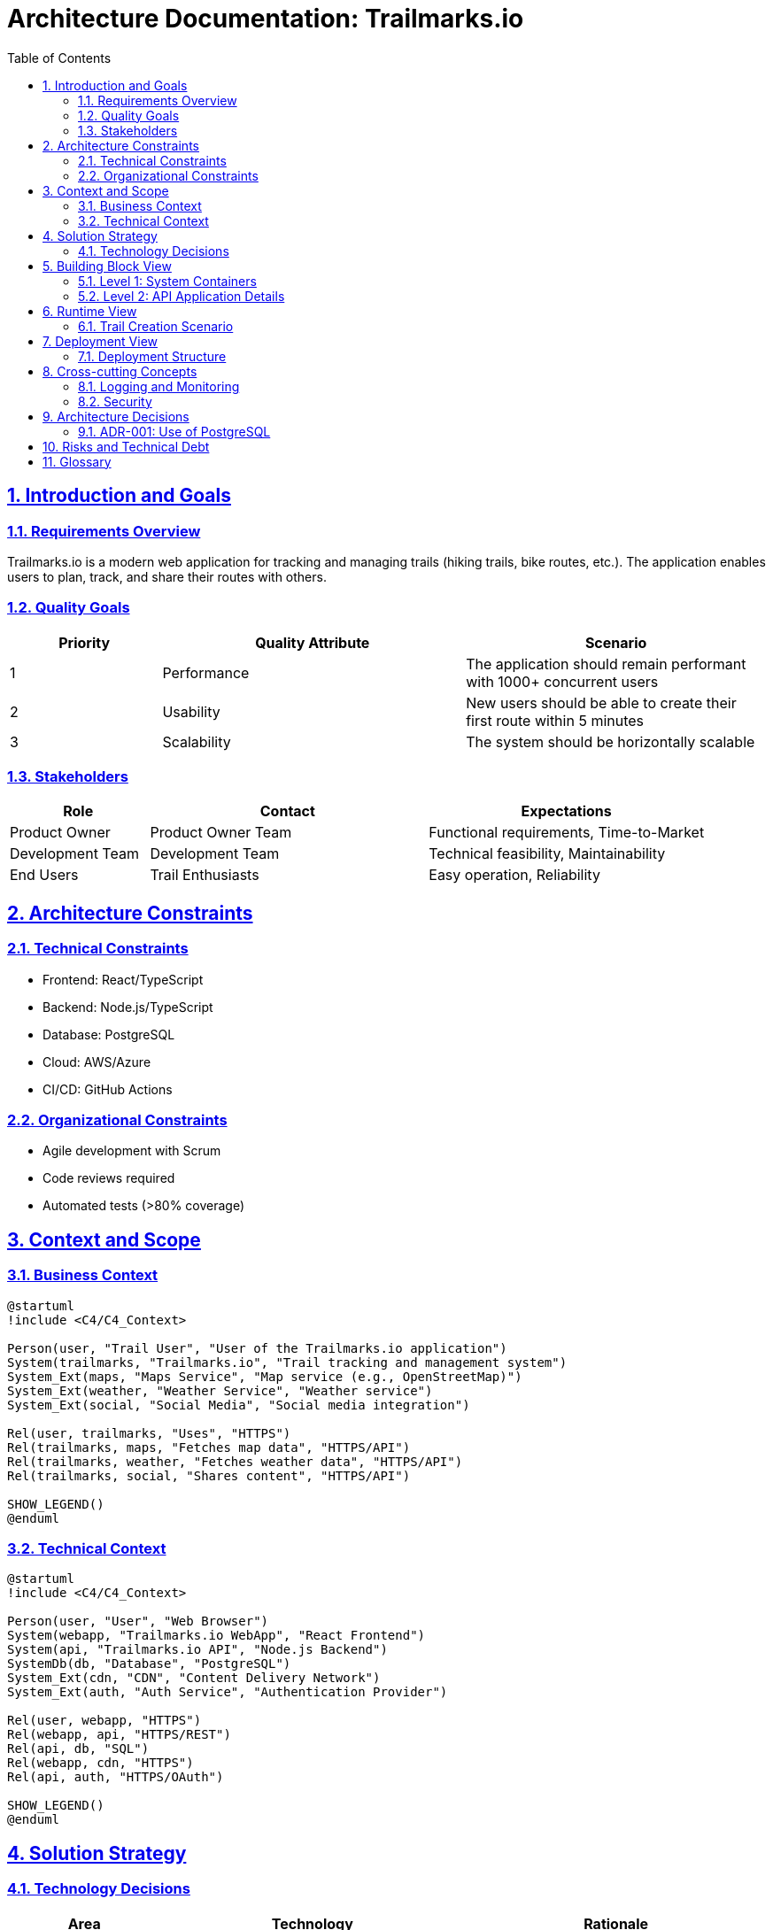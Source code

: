 = Architecture Documentation: Trailmarks.io
:doctype: book
:toc: left
:toclevels: 3
:sectanchors:
:sectlinks:
:sectnums:
:plantuml-server-url: http://www.plantuml.com/plantuml

== Introduction and Goals

=== Requirements Overview

Trailmarks.io is a modern web application for tracking and managing trails (hiking trails, bike routes, etc.). The application enables users to plan, track, and share their routes with others.

=== Quality Goals

[cols="1,2,2"]
|===
|Priority |Quality Attribute |Scenario

|1
|Performance
|The application should remain performant with 1000+ concurrent users

|2
|Usability
|New users should be able to create their first route within 5 minutes

|3
|Scalability
|The system should be horizontally scalable
|===

=== Stakeholders

[cols="1,2,2"]
|===
|Role |Contact |Expectations

|Product Owner
|Product Owner Team
|Functional requirements, Time-to-Market

|Development Team
|Development Team
|Technical feasibility, Maintainability

|End Users
|Trail Enthusiasts
|Easy operation, Reliability
|===

== Architecture Constraints

=== Technical Constraints

* Frontend: React/TypeScript
* Backend: Node.js/TypeScript
* Database: PostgreSQL
* Cloud: AWS/Azure
* CI/CD: GitHub Actions

=== Organizational Constraints

* Agile development with Scrum
* Code reviews required
* Automated tests (>80% coverage)

== Context and Scope

=== Business Context

[plantuml, context-diagram, svg]
----
@startuml
!include <C4/C4_Context>

Person(user, "Trail User", "User of the Trailmarks.io application")
System(trailmarks, "Trailmarks.io", "Trail tracking and management system")
System_Ext(maps, "Maps Service", "Map service (e.g., OpenStreetMap)")
System_Ext(weather, "Weather Service", "Weather service")
System_Ext(social, "Social Media", "Social media integration")

Rel(user, trailmarks, "Uses", "HTTPS")
Rel(trailmarks, maps, "Fetches map data", "HTTPS/API")
Rel(trailmarks, weather, "Fetches weather data", "HTTPS/API")
Rel(trailmarks, social, "Shares content", "HTTPS/API")

SHOW_LEGEND()
@enduml
----

=== Technical Context

[plantuml, technical-context, svg]
----
@startuml
!include <C4/C4_Context>

Person(user, "User", "Web Browser")
System(webapp, "Trailmarks.io WebApp", "React Frontend")
System(api, "Trailmarks.io API", "Node.js Backend")
SystemDb(db, "Database", "PostgreSQL")
System_Ext(cdn, "CDN", "Content Delivery Network")
System_Ext(auth, "Auth Service", "Authentication Provider")

Rel(user, webapp, "HTTPS")
Rel(webapp, api, "HTTPS/REST")
Rel(api, db, "SQL")
Rel(webapp, cdn, "HTTPS")
Rel(api, auth, "HTTPS/OAuth")

SHOW_LEGEND()
@enduml
----

== Solution Strategy

=== Technology Decisions

[cols="1,2,2"]
|===
|Area |Technology |Rationale

|Frontend
|React/TypeScript
|Component-based, strong community, TypeScript for type safety

|Backend
|Node.js/Express
|JavaScript stack, good performance, extensive ecosystem

|Database
|PostgreSQL
|ACID compliance, good geo-data support, open source
|===

== Building Block View

=== Level 1: System Containers

[plantuml, container-diagram, svg]
----
@startuml
!include <C4/C4_Container>

Person(user, "Trail User")

System_Boundary(trailmarks, "Trailmarks.io") {
    Container(spa, "Single Page App", "React/TypeScript", "Provides the user interface")
    Container(api, "API Application", "Node.js/Express", "Provides REST API")
    ContainerDb(db, "Database", "PostgreSQL", "Stores user data, trails, etc.")
}

System_Ext(maps, "Maps Service")
System_Ext(auth, "Auth Service")

Rel(user, spa, "Uses", "HTTPS")
Rel(spa, api, "API Calls", "HTTPS/JSON")
Rel(api, db, "Reads/Writes", "SQL")
Rel(api, maps, "Fetches maps", "HTTPS")
Rel(api, auth, "Authenticates", "HTTPS/OAuth")

SHOW_LEGEND()
@enduml
----

=== Level 2: API Application Details

[plantuml, component-diagram, svg]
----
@startuml
!include <C4/C4_Component>

Container_Boundary(api, "API Application") {
    Component(controller, "REST Controllers", "Express", "Handles HTTP requests")
    Component(service, "Business Logic", "TypeScript", "Implements business logic")
    Component(repository, "Data Access", "TypeScript", "Data access layer")
    Component(auth, "Auth Module", "TypeScript", "Authentication and authorization")
}

ContainerDb(db, "Database")
System_Ext(extAuth, "External Auth")

Rel(controller, service, "Uses")
Rel(service, repository, "Uses")
Rel(repository, db, "SQL")
Rel(controller, auth, "Validates")
Rel(auth, extAuth, "OAuth")

SHOW_LEGEND()
@enduml
----

== Runtime View

=== Trail Creation Scenario

[plantuml, sequence-diagram, svg]
----
@startuml
actor User
participant "React App" as UI
participant "API Gateway" as API
participant "Trail Service" as Service
participant "Database" as DB

User -> UI: Create new trail
UI -> API: POST /api/trails
API -> Service: createTrail(data)
Service -> DB: INSERT trail
DB --> Service: trail_id
Service --> API: Trail created
API --> UI: 201 Created
UI --> User: Success message
@enduml
----

== Deployment View

=== Deployment Structure

[plantuml, deployment-diagram, svg]
----
@startuml
!include <C4/C4_Deployment>

Deployment_Node(aws, "Amazon Web Services", "Cloud Provider") {
    Deployment_Node(cdn, "CloudFront", "CDN") {
        Container(static, "Static Files", "HTML/CSS/JS")
    }
    
    Deployment_Node(ecs, "ECS Cluster", "Container Orchestration") {
        Container(api1, "API Instance 1", "Node.js")
        Container(api2, "API Instance 2", "Node.js")
    }
    
    Deployment_Node(rds, "RDS", "Managed Database") {
        ContainerDb(db, "PostgreSQL Database")
    }
}

Rel(static, api1, "API Calls")
Rel(api1, db, "SQL")
Rel(api2, db, "SQL")

SHOW_LEGEND()
@enduml
----

== Cross-cutting Concepts

=== Logging and Monitoring

* Structured logging with Winston
* Metrics with Prometheus
* Tracing with Jaeger
* Health checks for all services

=== Security

* HTTPS for all connections
* OAuth 2.0 for authentication
* RBAC for authorization
* Input validation and sanitization

== Architecture Decisions

=== ADR-001: Use of PostgreSQL

**Status:** Accepted

**Context:** We need a database for storing user data and geo-information.

**Decision:** PostgreSQL will be used as the primary database.

**Rationale:** 
* Excellent PostGIS extension for geo-data
* ACID compliance
* Good performance
* Open source

== Risks and Technical Debt

[cols="1,2,2,1"]
|===
|Risk |Description |Mitigation |Priority

|Vendor Lock-in
|Dependency on AWS services
|Introduce abstraction layers
|Medium

|Performance
|Slow map rendering
|Implement caching strategies
|High

|Scaling
|Database bottleneck
|Introduce read replicas
|Medium
|===

== Glossary

[cols="1,2"]
|===
|Term |Definition

|Trail
|A route or path that can be tracked or shared by users

|POI
|Point of Interest - interesting points along a trail

|GPX
|GPS Exchange Format - standard for GPS data
|===